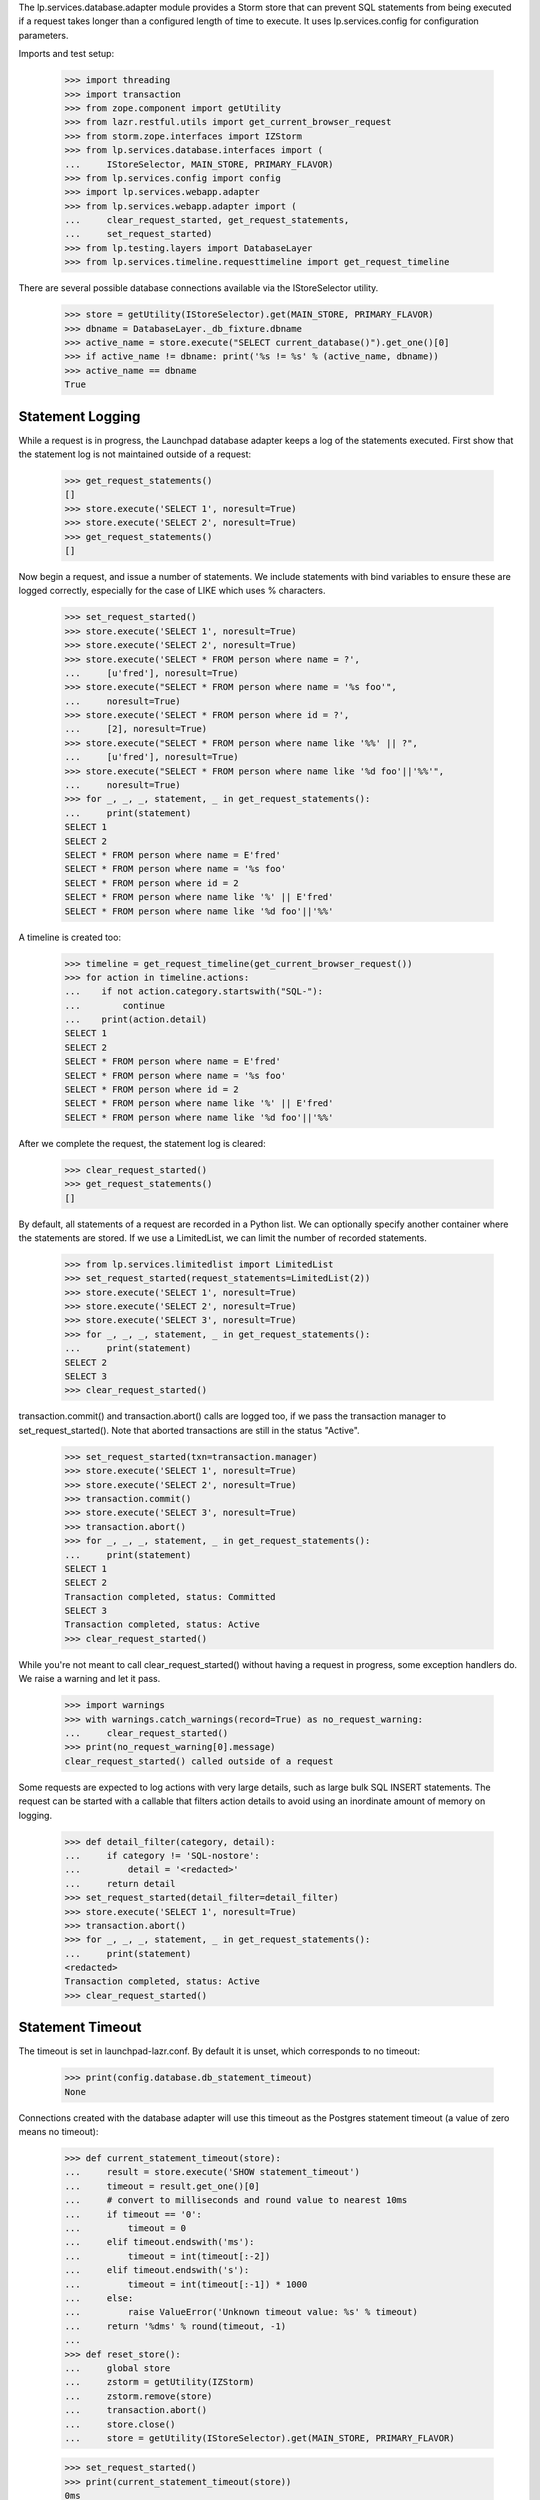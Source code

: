 
The lp.services.database.adapter module provides a Storm store that can
prevent SQL statements from being executed if a request takes longer
than a configured length of time to execute.  It uses lp.services.config for
configuration parameters.

Imports and test setup:

    >>> import threading
    >>> import transaction
    >>> from zope.component import getUtility
    >>> from lazr.restful.utils import get_current_browser_request
    >>> from storm.zope.interfaces import IZStorm
    >>> from lp.services.database.interfaces import (
    ...     IStoreSelector, MAIN_STORE, PRIMARY_FLAVOR)
    >>> from lp.services.config import config
    >>> import lp.services.webapp.adapter
    >>> from lp.services.webapp.adapter import (
    ...     clear_request_started, get_request_statements,
    ...     set_request_started)
    >>> from lp.testing.layers import DatabaseLayer
    >>> from lp.services.timeline.requesttimeline import get_request_timeline

There are several possible database connections available via the
IStoreSelector utility.

    >>> store = getUtility(IStoreSelector).get(MAIN_STORE, PRIMARY_FLAVOR)
    >>> dbname = DatabaseLayer._db_fixture.dbname
    >>> active_name = store.execute("SELECT current_database()").get_one()[0]
    >>> if active_name != dbname: print('%s != %s' % (active_name, dbname))
    >>> active_name == dbname
    True


Statement Logging
=================

While a request is in progress, the Launchpad database adapter keeps a
log of the statements executed.  First show that the statement log is
not maintained outside of a request:

    >>> get_request_statements()
    []
    >>> store.execute('SELECT 1', noresult=True)
    >>> store.execute('SELECT 2', noresult=True)
    >>> get_request_statements()
    []

Now begin a request, and issue a number of statements.
We include statements with bind variables to ensure these are logged
correctly, especially for the case of LIKE which uses % characters.
    >>> set_request_started()
    >>> store.execute('SELECT 1', noresult=True)
    >>> store.execute('SELECT 2', noresult=True)
    >>> store.execute('SELECT * FROM person where name = ?',
    ...     [u'fred'], noresult=True)
    >>> store.execute("SELECT * FROM person where name = '%s foo'",
    ...     noresult=True)
    >>> store.execute('SELECT * FROM person where id = ?',
    ...     [2], noresult=True)
    >>> store.execute("SELECT * FROM person where name like '%%' || ?",
    ...     [u'fred'], noresult=True)
    >>> store.execute("SELECT * FROM person where name like '%d foo'||'%%'",
    ...     noresult=True)
    >>> for _, _, _, statement, _ in get_request_statements():
    ...     print(statement)
    SELECT 1
    SELECT 2
    SELECT * FROM person where name = E'fred'
    SELECT * FROM person where name = '%s foo'
    SELECT * FROM person where id = 2
    SELECT * FROM person where name like '%' || E'fred'
    SELECT * FROM person where name like '%d foo'||'%%'

A timeline is created too:

    >>> timeline = get_request_timeline(get_current_browser_request())
    >>> for action in timeline.actions:
    ...    if not action.category.startswith("SQL-"):
    ...        continue
    ...    print(action.detail)
    SELECT 1
    SELECT 2
    SELECT * FROM person where name = E'fred'
    SELECT * FROM person where name = '%s foo'
    SELECT * FROM person where id = 2
    SELECT * FROM person where name like '%' || E'fred'
    SELECT * FROM person where name like '%d foo'||'%%'

After we complete the request, the statement log is cleared:

    >>> clear_request_started()
    >>> get_request_statements()
    []

By default, all statements of a request are recorded in a Python list.
We can optionally specify another container where the statements are
stored. If we use a LimitedList, we can limit the number of recorded
statements.

    >>> from lp.services.limitedlist import LimitedList
    >>> set_request_started(request_statements=LimitedList(2))
    >>> store.execute('SELECT 1', noresult=True)
    >>> store.execute('SELECT 2', noresult=True)
    >>> store.execute('SELECT 3', noresult=True)
    >>> for _, _, _, statement, _ in get_request_statements():
    ...     print(statement)
    SELECT 2
    SELECT 3
    >>> clear_request_started()

transaction.commit() and transaction.abort() calls are logged too,
if we pass the transaction manager to set_request_started(). Note
that aborted transactions are still in the status "Active".

    >>> set_request_started(txn=transaction.manager)
    >>> store.execute('SELECT 1', noresult=True)
    >>> store.execute('SELECT 2', noresult=True)
    >>> transaction.commit()
    >>> store.execute('SELECT 3', noresult=True)
    >>> transaction.abort()
    >>> for _, _, _, statement, _ in get_request_statements():
    ...     print(statement)
    SELECT 1
    SELECT 2
    Transaction completed, status: Committed
    SELECT 3
    Transaction completed, status: Active
    >>> clear_request_started()

While you're not meant to call clear_request_started() without having
a request in progress, some exception handlers do. We raise a warning and let
it pass.

    >>> import warnings
    >>> with warnings.catch_warnings(record=True) as no_request_warning:
    ...     clear_request_started()
    >>> print(no_request_warning[0].message)
    clear_request_started() called outside of a request

Some requests are expected to log actions with very large details, such as
large bulk SQL INSERT statements.  The request can be started with a
callable that filters action details to avoid using an inordinate amount of
memory on logging.

    >>> def detail_filter(category, detail):
    ...     if category != 'SQL-nostore':
    ...         detail = '<redacted>'
    ...     return detail
    >>> set_request_started(detail_filter=detail_filter)
    >>> store.execute('SELECT 1', noresult=True)
    >>> transaction.abort()
    >>> for _, _, _, statement, _ in get_request_statements():
    ...     print(statement)
    <redacted>
    Transaction completed, status: Active
    >>> clear_request_started()


Statement Timeout
=================

The timeout is set in launchpad-lazr.conf.  By default it is unset,
which corresponds to no timeout:

    >>> print(config.database.db_statement_timeout)
    None


Connections created with the database adapter will use this timeout as
the Postgres statement timeout (a value of zero means no timeout):

    >>> def current_statement_timeout(store):
    ...     result = store.execute('SHOW statement_timeout')
    ...     timeout = result.get_one()[0]
    ...     # convert to milliseconds and round value to nearest 10ms
    ...     if timeout == '0':
    ...         timeout = 0
    ...     elif timeout.endswith('ms'):
    ...         timeout = int(timeout[:-2])
    ...     elif timeout.endswith('s'):
    ...         timeout = int(timeout[:-1]) * 1000
    ...     else:
    ...         raise ValueError('Unknown timeout value: %s' % timeout)
    ...     return '%dms' % round(timeout, -1)
    ...
    >>> def reset_store():
    ...     global store
    ...     zstorm = getUtility(IZStorm)
    ...     zstorm.remove(store)
    ...     transaction.abort()
    ...     store.close()
    ...     store = getUtility(IStoreSelector).get(MAIN_STORE, PRIMARY_FLAVOR)

    >>> set_request_started()
    >>> print(current_statement_timeout(store))
    0ms
    >>> clear_request_started()


The statement_timeout will be adjusted during the transaction, within
a certain precision. To test this reliably, we need a time machine to
avoid random failures under load. Let's build one and plug it in:

    >>> _now = 0
    >>> def fake_time():
    ...     return float(_now)
    >>> def time_travel(delta):
    ...     global _now
    ...     _now += delta
    >>> lp.services.webapp.adapter.time = fake_time # Monkey patch


Using the builtin pg_sleep() function, we can trigger the
timeout by sleeping for 200ms with a 100ms statement timeout:

    >>> from textwrap import dedent
    >>> test_data = dedent("""
    ...     [database]
    ...     db_statement_timeout: 100
    ...     """)
    >>> config.push('base_test_data', test_data)
    >>> reset_store()
    >>> set_request_started()
    >>> print(current_statement_timeout(store))
    100ms
    >>> store.execute('SELECT pg_sleep(0.200)', noresult=True)
    Traceback (most recent call last):
      ...
    lp.services.webapp.adapter.LaunchpadTimeoutError:
    Statement: 'SELECT pg_sleep(0.200)'
    Parameters:()
    Original error:
    QueryCanceled('canceling statement due to statement timeout\n'...)

Even though the statement timed out, it is recorded in the statement log:

    >>> print(get_request_statements()[-1][3])
    SELECT pg_sleep(0.200)

    >>> clear_request_started()

It is possible to disable timeouts. They should be disabled if
set_request_started() is called in scripts.

    >>> reset_store()
    >>> set_request_started(enable_timeout=False)
    >>> print(current_statement_timeout(store))
    0ms
    >>> store.execute('SELECT pg_sleep(0.200)', noresult=True)
    >>> clear_request_started()


Now issue three statements, the first one taking less than the precision
time but the second going over the threshold. We use the time machine
to fake how long things take.

    >>> test_data = dedent("""
    ...     [database]
    ...     db_statement_timeout: 10000
    ...     db_statement_timeout_precision: 1000
    ...     """)
    >>> config.push('test', test_data)
    >>> reset_store()
    >>> set_request_started()

    >>> store.execute('SELECT TRUE', noresult=True)
    >>> print(current_statement_timeout(store))
    10000ms
    >>> time_travel(0.5) # Forward in time 0.5 seconds

    >>> store.execute('SELECT TRUE', noresult=True)
    >>> print(current_statement_timeout(store))
    10000ms
    >>> time_travel(0.6) # Forward in time 0.6 seconds, now over precision

This invocation, the PostgreSQL statement timeout will be updated before
issuing the SQL command as we have exceeded the precision period:

    >>> store.execute('SELECT TRUE', noresult=True)
    >>> print(current_statement_timeout(store))
    8900ms
    >>> time_travel(8.89) # 0.01s remaining before hard timeout


This final invocation, we will actually sleep to ensure that the
timeout being reported by PostgreSQL is actually working:

    >>> store.execute('SELECT pg_sleep(0.2)', noresult=True)
    Traceback (most recent call last):
      ...
    lp.services.webapp.adapter.LaunchpadTimeoutError:
    Statement: 'SELECT pg_sleep(0.2)'
    Parameters:()
    Original error:
    QueryCanceled('canceling statement due to statement timeout\n'...)
    >>> clear_request_started()


Set the timeout to 5000ms for the next tests:

    >>> test_data = dedent("""
    ...     [database]
    ...     db_statement_timeout: 5000
    ...     """)
    >>> config.push('test', test_data)
    >>> reset_store()
    >>> set_request_started()
    >>> print(current_statement_timeout(store))
    5000ms
    >>> clear_request_started()


Turn off the timemachine so nobody hurts themselves:

    >>> import time
    >>> lp.services.webapp.adapter.time = time.time


Request Timeout
===============

While the postgres statement timeout can help cut short some out of
control requests, it will not help when a request performs a large
number of small requests.

To help with this, the set_request_started() and
clear_request_started() functions are provided as hooks for the web
publisher.  If a request exceeds the timeout, execute() method on
cursors will start raising an exception.

Signal the start of a request:

    >>> set_request_started()

Perform an operation before the time limit expires:

    >>> store.execute('SELECT 1', noresult=True)

Once the request has been completed, clear_request_started() should be
called:

    >>> clear_request_started()


The request start time can also be passed to set_request_started().
Set the request start time to 1 minute in the past, and execute
another query:

    >>> set_request_started(time.time() - 60)
    >>> store.execute('SELECT 2', noresult=True)
    Traceback (most recent call last):
    ...
    lp.services.webapp.adapter.RequestExpired: request expired.

The statement about to be executed is recorded in the statement log, even
though the request time limit was exceeded before the statement was issued
to the database.

    >>> print(pretty(get_request_statements()))
    [(..., ..., 'SQL-main-primary', 'SELECT 2', ...)]


When a RequestExpired exception is raised, the current
transaction will be doomed:

    >>> clear_request_started()
    >>> transaction.get().isDoomed()
    True
    >>> transaction.commit()
    Traceback (most recent call last):
    ...
    transaction.interfaces.DoomedTransaction:
    transaction doomed, cannot commit

Cleanup:

    >>> transaction.abort()

The Launchpad database adapter assumes that each thread services a
different request, so a request timing out on one thread will not
affect other threads:

    >>> started_request = threading.Event()
    >>> statement_issued = threading.Event()
    >>> def foo():
    ...     set_request_started(time.time() - 60) # timed out
    ...     started_request.set()
    ...     statement_issued.wait()
    ...
    >>> set_request_started()
    >>> thread = threading.Thread(target=foo)
    >>> thread.start()
    >>> _ = started_request.wait()
    >>> store.execute('SELECT 1', noresult=True)
    >>> statement_issued.set()
    >>> thread.join()
    >>> clear_request_started()

Similarly, starting a new request in another thread will not reset the
remove the timeout:

    >>> started_request = threading.Event()
    >>> statement_issued = threading.Event()
    >>> def bar():
    ...     set_request_started()
    ...     started_request.set()
    ...     statement_issued.wait()
    ...
    >>> set_request_started(time.time() - 60)
    >>> thread = threading.Thread(target=bar)
    >>> thread.start()
    >>> _ = started_request.wait()
    >>> store.execute('SELECT 1', noresult=True)
    Traceback (most recent call last):
    ...
    lp.services.webapp.adapter.RequestExpired: request expired.
    >>> statement_issued.set()
    >>> thread.join()
    >>> clear_request_started()
    >>> transaction.abort()


If no timeout has been set, then requests will not time out:

    >>> test_data = dedent("""
    ...     [database]
    ...     db_statement_timeout: none
    ...     """)
    >>> config.push('test', test_data)
    >>> reset_store()
    >>> set_request_started(time.time() - 60)
    >>> store.execute('SELECT 1', noresult=True)
    >>> clear_request_started()


Switching Database Users
========================

The Launchpad store uses lp.services.config to configure its
connection.  This can be adjusted by choosing a different database
config section.  By default we connect as "launchpad"

    >>> print(store.execute("select current_user").get_one()[0])
    launchpad_main

    >>> from lp.services.config import dbconfig
    >>> dbconfig.override(dbuser='statistician')
    >>> reset_store()
    >>> print(store.execute("select current_user").get_one()[0])
    statistician
    >>> store.execute("""
    ...     INSERT INTO SourcePackageName(name) VALUES ('fnord4')
    ...     """, noresult=True)
    Traceback (most recent call last):
    ...
    storm.database.InsufficientPrivilege:
    permission denied for ... sourcepackagename

This is not reset at the end of the transaction:

    >>> transaction.abort()
    >>> print(store.execute("select current_user").get_one()[0])
    statistician
    >>> store.execute("""
    ...     INSERT INTO SourcePackageName(name) VALUES ('fnord4')
    ...     """, noresult=True)
    Traceback (most recent call last):
    ...
    storm.database.InsufficientPrivilege:
    permission denied for ... sourcepackagename
    >>> transaction.abort()

So you need to explicitly set the user back to the default:

    >>> dbconfig.override(dbuser=None)
    >>> reset_store()
    >>> print(store.execute("select current_user").get_one()[0])
    launchpad_main
    >>> store.execute("""
    ...     INSERT INTO SourcePackageName(name) VALUES ('fnord4')
    ...     """, noresult=True)

Reset out config:

    >>> base_test_data = config.pop('base_test_data')
